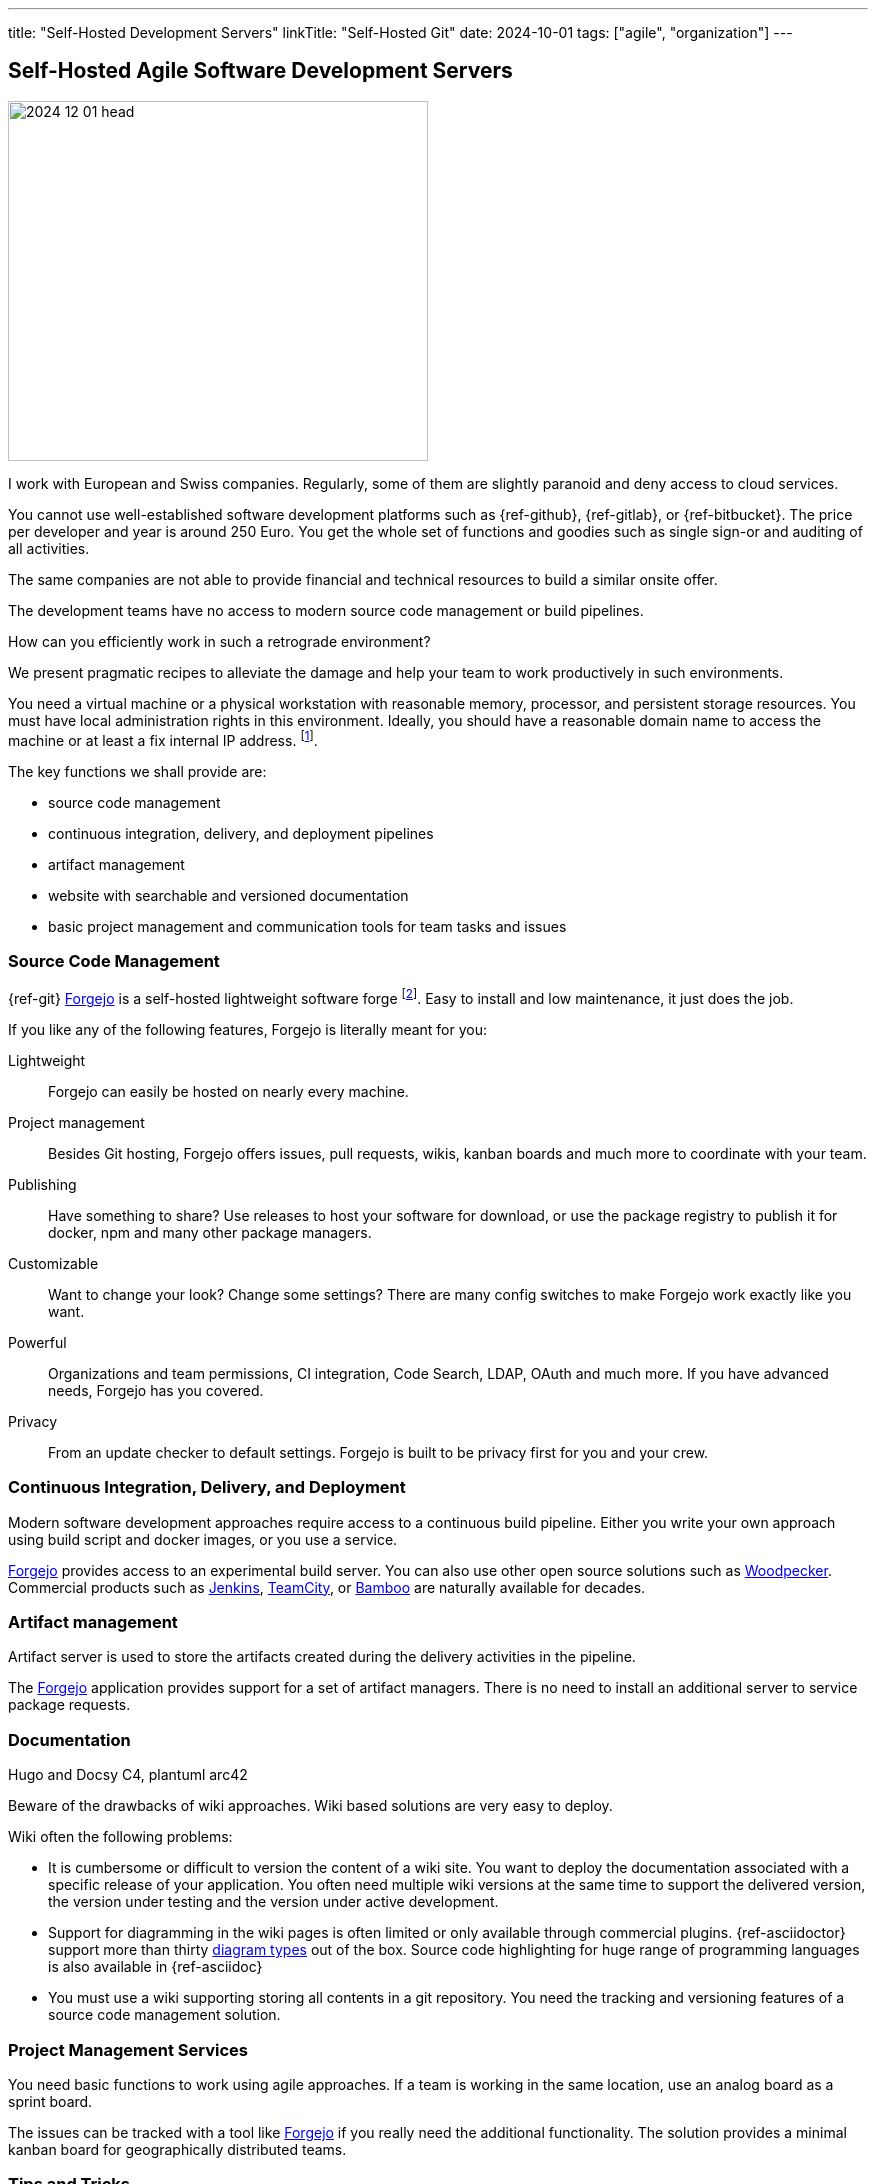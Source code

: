 ---
title: "Self-Hosted Development Servers"
linkTitle: "Self-Hosted Git"
date: 2024-10-01
tags: ["agile", "organization"]
---

== Self-Hosted Agile Software Development Servers
:author: Marcel Baumann
:email: <marcel.baumann@tangly.net>
:homepage: https://www.tangly.net/
:company: https://www.tangly.net/[tangly llc]
:ref-forgejo: https://forgejo.org/[Forgejo]

image::2024-12-01-head.jpg[width=420,height=360,role=left]
I work with European and Swiss companies.
Regularly, some of them are slightly paranoid and deny access to cloud services.

You cannot use well-established software development platforms such as {ref-github}, {ref-gitlab}, or {ref-bitbucket}.
The price per developer and year is around 250 Euro.
You get the whole set of functions and goodies such as single sign-or and auditing of all activities.

The same companies are not able to provide financial and technical resources to build a similar onsite offer.

The development teams have no access to modern source code management or build pipelines.

How can you efficiently work in such a retrograde environment?

We present pragmatic recipes to alleviate the damage and help your team to work productively in such environments.

You need a virtual machine or a physical workstation with reasonable memory, processor, and persistent storage resources.
You must have local administration rights in this environment.
Ideally, you should have a reasonable domain name to access the machine or at least a fix internal IP address.
footnote:[It is still possible to work with an IP address.
You can try to add a record on the localhost file on each developer workstation.
If it is not possible, your team will have to memorize the IP address.].

The key functions we shall provide are:

- source code management
- continuous integration, delivery, and deployment pipelines
- artifact management
- website with searchable and versioned documentation
- basic project management and communication tools for team tasks and issues

=== Source Code Management

{ref-git}
{ref-forgejo} is a self-hosted lightweight software forge
footnote:[You could also use https://gitea.com/[Gitea].].
Easy to install and low maintenance, it just does the job.

If you like any of the following features, Forgejo is literally meant for you:

Lightweight::
Forgejo can easily be hosted on nearly every machine.
Project management::
Besides Git hosting, Forgejo offers issues, pull requests, wikis, kanban boards and much more to coordinate with your team.
Publishing::
Have something to share?
Use releases to host your software for download, or use the package registry to publish it for docker, npm and many other package managers.
Customizable::
Want to change your look?
Change some settings?
There are many config switches to make Forgejo work exactly like you want.
Powerful::
Organizations and team permissions, CI integration, Code Search, LDAP, OAuth and much more.
If you have advanced needs, Forgejo has you covered.
Privacy::
From an update checker to default settings. Forgejo is built to be privacy first for you and your crew.

=== Continuous Integration, Delivery, and Deployment

Modern software development approaches require access to a continuous build pipeline.
Either you write your own approach using build script and docker images, or you use a service.

{ref-forgejo} provides access to an experimental build server.
You can also use other open source solutions such as https://woodpecker-ci.org/[Woodpecker].
Commercial products such as https://www.jenkins.io/[Jenkins], https://www.jetbrains.com/teamcity/[TeamCity], or
https://www.atlassian.com/software/bamboo/[Bamboo] are naturally available for decades.

=== Artifact management

Artifact server is used to store the artifacts created during the delivery activities in the pipeline.

The {ref-forgejo} application provides support for a set of artifact managers.
There is no need to install an additional server to service package requests.

=== Documentation

Hugo and Docsy C4, plantuml arc42

[INFO]
====
Beware of the drawbacks of wiki approaches.
Wiki based solutions are very easy to deploy.

Wiki often the following problems:

- It is cumbersome or difficult to version the content of a wiki site.
You want to deploy the documentation associated with a specific release of your application.
You often need multiple wiki versions at the same time to support the delivered version, the version under testing and the version under active development.
- Support for diagramming in the wiki pages is often limited or only available through commercial plugins.
{ref-asciidoctor} support more than thirty https://docs.asciidoctor.org/diagram-extension/latest/[diagram types] out of the box.
Source code highlighting for huge range of programming languages is also available in {ref-asciidoc}
- You must use a wiki supporting storing all contents in a git repository.
You need the tracking and versioning features of a source code management solution.
====

=== Project Management Services

You need basic functions to work using agile approaches.
If a team is working in the same location, use an analog board as a sprint board.

The issues can be tracked with a tool like {ref-forgejo} if you really need the additional functionality.
The solution provides a minimal kanban board for geographically distributed teams.

=== Tips and Tricks

The bare minimum of services you need is a git repository, a possibility to build your software in a clean environment, and a site to publish your documentation.

For each service you deploy, you must implement a backup strategy.
The easiest approach is to regularly archive the project data and save on a company network drive.
Often the amount of data for an initiative is less than one GB.
Bigger projects are below 10 GB.
Remember your artifacts are text files, not huge office documents or binary files.

[bibliography]
=== Links

=== References

bibliography::[]
